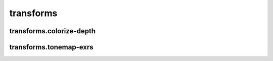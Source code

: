 transforms
==========

transforms.colorize-depth
-------------------------
.. program-output:: spsim --help transforms.colorize-depth

transforms.tonemap-exrs
-----------------------
.. program-output:: spsim --help transforms.tonemap-exrs
